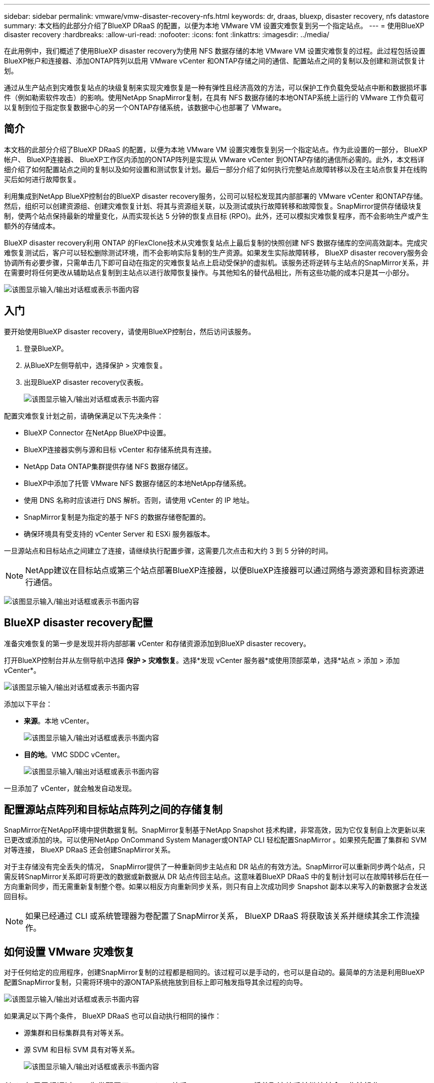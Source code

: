 ---
sidebar: sidebar 
permalink: vmware/vmw-disaster-recovery-nfs.html 
keywords: dr, draas, bluexp, disaster recovery, nfs datastore 
summary: 本文档的此部分介绍了BlueXP DRaaS 的配置，以便为本地 VMware VM 设置灾难恢复到另一个指定站点。 
---
= 使用BlueXP disaster recovery
:hardbreaks:
:allow-uri-read: 
:nofooter: 
:icons: font
:linkattrs: 
:imagesdir: ../media/


[role="lead"]
在此用例中，我们概述了使用BlueXP disaster recovery为使用 NFS 数据存储的本地 VMware VM 设置灾难恢复的过程。此过程包括设置BlueXP帐户和连接器、添加ONTAP阵列以启用 VMware vCenter 和ONTAP存储之间的通信、配置站点之间的复制以及创建和测试恢复计划。

通过从生产站点到灾难恢复站点的块级复制来实现灾难恢复是一种有弹性且经济高效的方法，可以保护工作负载免受站点中断和数据损坏事件（例如勒索软件攻击）的影响。使用NetApp SnapMirror复制，在具有 NFS 数据存储的本地ONTAP系统上运行的 VMware 工作负载可以复制到位于指定恢复数据中心的另一个ONTAP存储系统，该数据中心也部署了 VMware。



== 简介

本文档的此部分介绍了BlueXP DRaaS 的配置，以便为本地 VMware VM 设置灾难恢复到另一个指定站点。作为此设置的一部分， BlueXP帐户、 BlueXP连接器、 BlueXP工作区内添加的ONTAP阵列是实现从 VMware vCenter 到ONTAP存储的通信所必需的。此外，本文档详细介绍了如何配置站点之间的复制以及如何设置和测试恢复计划。最后一部分介绍了如何执行完整站点故障转移以及在主站点恢复并在线购买后如何进行故障恢复。

利用集成到NetApp BlueXP控制台的BlueXP disaster recovery服务，公司可以轻松发现其内部部署的 VMware vCenter 和ONTAP存储。然后，组织可以创建资源组、创建灾难恢复计划、将其与资源组关联，以及测试或执行故障转移和故障恢复。SnapMirror提供存储级块复制，使两个站点保持最新的增量变化，从而实现长达 5 分钟的恢复点目标 (RPO)。此外，还可以模拟灾难恢复程序，而不会影响生产或产生额外的存储成本。

BlueXP disaster recovery利用 ONTAP 的FlexClone技术从灾难恢复站点上最后复制的快照创建 NFS 数据存储库的空间高效副本。完成灾难恢复测试后，客户可以轻松删除测试环境，而不会影响实际复制的生产资源。如果发生实际故障转移， BlueXP disaster recovery服务会协调所有必要步骤，只需单击几下即可自动在指定的灾难恢复站点上启动受保护的虚拟机。该服务还将逆转与主站点的SnapMirror关系，并在需要时将任何更改从辅助站点复制到主站点以进行故障恢复操作。与其他知名的替代品相比，所有这些功能的成本只是其一小部分。

image:dr-draas-nfs-001.png["该图显示输入/输出对话框或表示书面内容"]



== 入门

要开始使用BlueXP disaster recovery，请使用BlueXP控制台，然后访问该服务。

. 登录BlueXP。
. 从BlueXP左侧导航中，选择保护 > 灾难恢复。
. 出现BlueXP disaster recovery仪表板。
+
image:dr-draas-nfs-002.png["该图显示输入/输出对话框或表示书面内容"]



配置灾难恢复计划之前，请确保满足以下先决条件：

* BlueXP Connector 在NetApp BlueXP中设置。
* BlueXP连接器实例与源和目标 vCenter 和存储系统具有连接。
* NetApp Data ONTAP集群提供存储 NFS 数据存储区。
* BlueXP中添加了托管 VMware NFS 数据存储区的本地NetApp存储系统。
* 使用 DNS 名称时应该进行 DNS 解析。否则，请使用 vCenter 的 IP 地址。
* SnapMirror复制是为指定的基于 NFS 的数据存储卷配置的。
* 确保环境具有受支持的 vCenter Server 和 ESXi 服务器版本。


一旦源站点和目标站点之间建立了连接，请继续执行配置步骤，这需要几次点击和大约 3 到 5 分钟的时间。


NOTE: NetApp建议在目标站点或第三个站点部署BlueXP连接器，以便BlueXP连接器可以通过网络与源资源和目标资源进行通信。

image:dr-draas-nfs-003.png["该图显示输入/输出对话框或表示书面内容"]



== BlueXP disaster recovery配置

准备灾难恢复的第一步是发现并将内部部署 vCenter 和存储资源添加到BlueXP disaster recovery。

打开BlueXP控制台并从左侧导航中选择 *保护 > 灾难恢复*。选择*发现 vCenter 服务器*或使用顶部菜单，选择*站点 > 添加 > 添加 vCenter*。

image:dr-draas-nfs-004.png["该图显示输入/输出对话框或表示书面内容"]

添加以下平台：

* *来源*。本地 vCenter。
+
image:dr-draas-nfs-005.png["该图显示输入/输出对话框或表示书面内容"]

* *目的地*。VMC SDDC vCenter。
+
image:dr-draas-nfs-006.png["该图显示输入/输出对话框或表示书面内容"]



一旦添加了 vCenter，就会触发自动发现。



== 配置源站点阵列和目标站点阵列之间的存储复制

SnapMirror在NetApp环境中提供数据复制。SnapMirror复制基于NetApp Snapshot 技术构建，非常高效，因为它仅复制自上次更新以来已更改或添加的块。可以使用NetApp OnCommand System Manager或ONTAP CLI 轻松配置SnapMirror 。如果预先配置了集群和 SVM 对等连接， BlueXP DRaaS 还会创建SnapMirror关系。

对于主存储没有完全丢失的情况， SnapMirror提供了一种重新同步主站点和 DR 站点的有效方法。SnapMirror可以重新同步两个站点，只需反转SnapMirror关系即可将更改的数据或新数据从 DR 站点传回主站点。这意味着BlueXP DRaaS 中的复制计划可以在故障转移后在任一方向重新同步，而无需重新复制整个卷。如果以相反方向重新同步关系，则只有自上次成功同步 Snapshot 副本以来写入的新数据才会发送回目标。


NOTE: 如果已经通过 CLI 或系统管理器为卷配置了SnapMirror关系， BlueXP DRaaS 将获取该关系并继续其余工作流操作。



== 如何设置 VMware 灾难恢复

对于任何给定的应用程序，创建SnapMirror复制的过程都是相同的。该过程可以是手动的，也可以是自动的。最简单的方法是利用BlueXP配置SnapMirror复制，只需将环境中的源ONTAP系统拖放到目标上即可触发指导其余过程的向导。

image:dr-draas-nfs-007.png["该图显示输入/输出对话框或表示书面内容"]

如果满足以下两个条件， BlueXP DRaaS 也可以自动执行相同的操作：

* 源集群和目标集群具有对等关系。
* 源 SVM 和目标 SVM 具有对等关系。
+
image:dr-draas-nfs-008.png["该图显示输入/输出对话框或表示书面内容"]




NOTE: 如果已经通过 CLI 为卷配置了SnapMirror关系， BlueXP DRaaS 将获取该关系并继续其余工作流操作。



== BlueXP disaster recovery能为您做什么？

添加源站点和目标站点后， BlueXP disaster recovery将执行自动深度发现并显示虚拟机及其相关元数据。BlueXP disaster recovery还会自动检测虚拟机使用的网络和端口组并填充它们。

image:dr-draas-nfs-009.png["该图显示输入/输出对话框或表示书面内容"]

添加站点后，虚拟机可以分组到资源组中。BlueXP disaster recovery资源组允许您将一组依赖的虚拟机分组为逻辑组，这些逻辑组包含可在恢复时执行的启动顺序和启动延迟。要开始创建资源组，请导航到*资源组*并单击*创建新资源组*。

image:dr-draas-nfs-010.png["该图显示输入/输出对话框或表示书面内容"]

image:dr-draas-nfs-011.png["该图显示输入/输出对话框或表示书面内容"]


NOTE: 在创建复制计划时也可以创建资源组。

可以通过简单的拖放机制在创建资源组期间定义或修改虚拟机的启动顺序。

image:dr-draas-nfs-012.png["该图显示输入/输出对话框或表示书面内容"]

创建资源组后，下一步是创建执行蓝图或在发生灾难时恢复虚拟机和应用程序的计划。如先决条件中所述，可以预先配置SnapMirror复制，或者 DRaaS 可以使用在创建复制计划期间指定的 RPO 和保留计数来配置它。

image:dr-draas-nfs-013.png["该图显示输入/输出对话框或表示书面内容"]

image:dr-draas-nfs-014.png["该图显示输入/输出对话框或表示书面内容"]

通过从下拉菜单中选择源和目标 vCenter 平台来配置复制计划，并选择要包含在计划中的资源组，以及如何恢复和启动应用程序的分组以及集群和网络的映射。要定义恢复计划，请导航到“*复制计划*”选项卡并单击“*添加计划*”。

首先，选择源 vCenter，然后选择目标 vCenter。

image:dr-draas-nfs-015.png["该图显示输入/输出对话框或表示书面内容"]

下一步是选择现有的资源组。如果没有创建资源组，则向导将帮助根据恢复目标对所需的虚拟机进行分组（基本上创建功能资源组）。这也有助于定义如何恢复应用程序虚拟机的操作顺序。

image:dr-draas-nfs-016.png["该图显示输入/输出对话框或表示书面内容"]


NOTE: 资源组允许使用拖放功能设置启动顺序。它可用于轻松修改恢复过程中虚拟机的启动顺序。


NOTE: 资源组内的各个虚拟机按照顺序依次启动。两个资源组并行启动。

如果未事先创建资源组，则以下屏幕截图显示了根据组织要求过滤虚拟机或特定数据存储的选项。

image:dr-draas-nfs-017.png["该图显示输入/输出对话框或表示书面内容"]

选择资源组后，创建故障转移映射。在此步骤中，指定源环境中的资源如何映射到目标。这包括计算资源、虚拟网络。IP 定制、前脚本和后脚本、启动延迟、应用程序一致性等。有关详细信息，请参阅link:https://docs.netapp.com/us-en/bluexp-disaster-recovery/use/drplan-create.html#select-applications-to-replicate-and-assign-resource-groups["创建复制计划"]。

image:dr-draas-nfs-018.png["该图显示输入/输出对话框或表示书面内容"]


NOTE: 默认情况下，测试和故障转移操作使用相同的映射参数。要为测试环境设置不同的映射，请取消选中复选框后选择测试映射选项，如下所示：

image:dr-draas-nfs-019.png["该图显示输入/输出对话框或表示书面内容"]

资源映射完成后，单击下一步。

image:dr-draas-nfs-020.png["该图显示输入/输出对话框或表示书面内容"]

选择重复类型。简单来说，选择迁移（使用故障转移的一次性迁移）或重复连续复制选项。在本演练中，选择了“复制”选项。

image:dr-draas-nfs-021.png["该图显示输入/输出对话框或表示书面内容"]

完成后，检查创建的映射，然后单击*添加计划*。


NOTE: 复制计划中可以包含来自不同卷和 SVM 的虚拟机。根据 VM 的放置位置（位于同一卷上、同一 SVM 内的单独卷上、不同 SVM 上的单独卷上）， BlueXP disaster recovery会创建一致性组快照。

image:dr-draas-nfs-022.png["该图显示输入/输出对话框或表示书面内容"]

image:dr-draas-nfs-023.png["该图显示输入/输出对话框或表示书面内容"]

BlueXP DRaaS 包含以下工作流程：

* 测试故障转移（包括定期自动模拟）
* 清理故障转移测试
* 故障转移
* 故障回复




== 测试故障转移

BlueXP DRaaS 中的测试故障转移是一种操作程序，允许 VMware 管理员在不中断生产环境的情况下全面验证其恢复计划。

image:dr-draas-nfs-024.png["该图显示输入/输出对话框或表示书面内容"]

BlueXP DRaaS 结合了在测试故障转移操作中选择快照作为可选功能的能力。此功能允许 VMware 管理员验证环境中最近所做的任何更改是否都复制到目标站点，从而在测试期间出现。这些更改包括对 VM 客户操作系统的补丁

image:dr-draas-nfs-025.png["该图显示输入/输出对话框或表示书面内容"]

当 VMware 管理员运行测试故障转移操作时， BlueXP DRaaS 会自动执行以下任务：

* 触发SnapMirror关系，使用生产站点上所做的任何最新更改来更新目标站点上的存储。
* 在 DR 存储阵列上创建FlexVol卷的NetApp FlexClone卷。
* 将FlexClone卷中的 NFS 数据存储库连接到 DR 站点的 ESXi 主机。
* 将虚拟机网络适配器连接到映射期间指定的测试网络。
* 按照 DR 站点的网络定义重新配置 VM 客户操作系统网络设置。
* 执行复制计划中存储的任何自定义命令。
* 按照复制计划中定义的顺序启动虚拟机。
+
image:dr-draas-nfs-026.png["该图显示输入/输出对话框或表示书面内容"]





== 清理故障转移测试操作

清理故障转移测试操作在复制计划测试完成并且 VMware 管理员响应清理提示后发生。

image:dr-draas-nfs-027.png["该图显示输入/输出对话框或表示书面内容"]

此操作将虚拟机 (VM) 和复制计划的状态重置为就绪状态。

当 VMware 管理员执行恢复操作时， BlueXP DRaaS 完成以下过程：

. 它关闭用于测试的FlexClone副本中的每个恢复的虚拟机。
. 它会删除在测试期间用于呈现恢复的虚拟机的 FlexClone卷。




== 计划迁移和故障转移

BlueXP DRaaS 有两种执行实际故障转移的方法：计划迁移和故障转移。第一种方法，计划迁移，将虚拟机关闭和存储复制同步纳入到恢复或有效地将虚拟机移动到目标站点的过程中。计划迁移需要访问源站点。第二种方法，故障转移，是计划内/非计划内故障转移，其中虚拟机从上次能够完成的存储复制间隔在目标站点恢复。根据解决方案中设计的 RPO，在 DR 场景中可能会出现一定量的数据丢失。

image:dr-draas-nfs-028.png["该图显示输入/输出对话框或表示书面内容"]

当 VMware 管理员执行故障转移操作时， BlueXP DRaaS 会自动执行以下任务：

* 中断并故障转移NetApp SnapMirror关系。
* 将复制的 NFS 数据存储连接到 DR 站点的 ESXi 主机。
* 将 VM 网络适配器连接到适当的目标站点网络。
* 按照目标站点的网络定义重新配置 VM 客户操作系统网络设置。
* 执行复制计划中存储的任何自定义命令（如果有）。
* 按照复制计划中定义的顺序启动虚拟机。


image:dr-draas-nfs-029.png["该图显示输入/输出对话框或表示书面内容"]



== 故障回复

故障回复是一种可选过程，可在恢复后恢复源站点和目标站点的原始配置。

image:dr-draas-nfs-030.png["该图显示输入/输出对话框或表示书面内容"]

当 VMware 管理员准备将服务恢复到原始源站点时，他们可以配置并运行故障回复程序。

*注意：* BlueXP DRaaS 在反转复制方向之前，会将任何更改复制（重新同步）回原始源虚拟机。此过程从已完成故障转移到目标的关系开始，并涉及以下步骤：

* 关闭并取消注册虚拟机，并卸载目标站点上的卷。
* 打破原始源上的SnapMirror关系，使其变为读/写。
* 重新同步SnapMirror关系以逆转复制。
* 在源上安装卷，启动并注册源虚拟机。


有关访问和配置BlueXP DRaaS 的更多详细信息，请参阅link:https://docs.netapp.com/us-en/bluexp-disaster-recovery/get-started/dr-intro.html["了解适用于 VMware 的BlueXP灾难恢复"]。



== 监控和仪表板

从BlueXP或ONTAP CLI，您可以监控相应数据存储卷的复制健康状态，并且可以通过作业监控跟踪故障转移或测试故障转移的状态。

image:dr-draas-nfs-031.png["该图显示输入/输出对话框或表示书面内容"]


NOTE: 如果某项工作当前正在进行或排队，而您希望停止它，则可以选择取消它。

使用BlueXP disaster recovery仪表板，可以自信地评估灾难恢复站点和复制计划的状态。这使管理员能够快速识别健康、断开连接或降级的站点和计划。

image:dr-draas-nfs-032.png["该图显示输入/输出对话框或表示书面内容"]

这为处理量身定制的灾难恢复计划提供了强大的解决方案。当发生灾难并决定激活 DR 站点时，可以按计划进行故障转移或单击按钮进行故障转移。

要了解有关此过程的更多信息，请随意观看详细的演示视频或使用link:https://netapp.github.io/bluexp-draas-simulator/?frame-1["解决方案模拟器"]。
